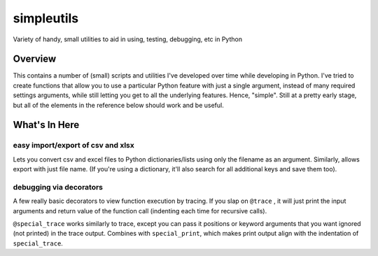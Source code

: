===========
simpleutils
===========

Variety of handy, small utilities to aid in using, testing, debugging, etc in
Python

Overview
========

This contains a number of (small) scripts and utilities I've developed over
time while developing in Python. I've tried to create functions that allow you
to use a particular Python feature with just a single argument, instead of
many required settings arguments, while still letting you get to all the
underlying features. Hence, "simple". Still at a pretty early stage, but all
of the elements in the reference below should work and be useful.

What's In Here
==============

easy import/export of csv and xlsx
----------------------------------

Lets you convert csv and excel files to Python dictionaries/lists using only
the filename as an argument. Similarly, allows export with just file name. (If
you're using a dictionary, it'll also search for all additional keys and save
them too).


debugging via decorators
------------------------

A few really basic decorators to view function execution by tracing.
If you slap on ``@trace`` , it will just print the input arguments and return
value of the function call (indenting each time for recursive calls).

``@special_trace`` works similarly to trace, except you can pass it positions or
keyword arguments that you want ignored (not printed) in the trace output.
Combines with ``special_print``, which makes print output align with the
indentation of ``special_trace``.
